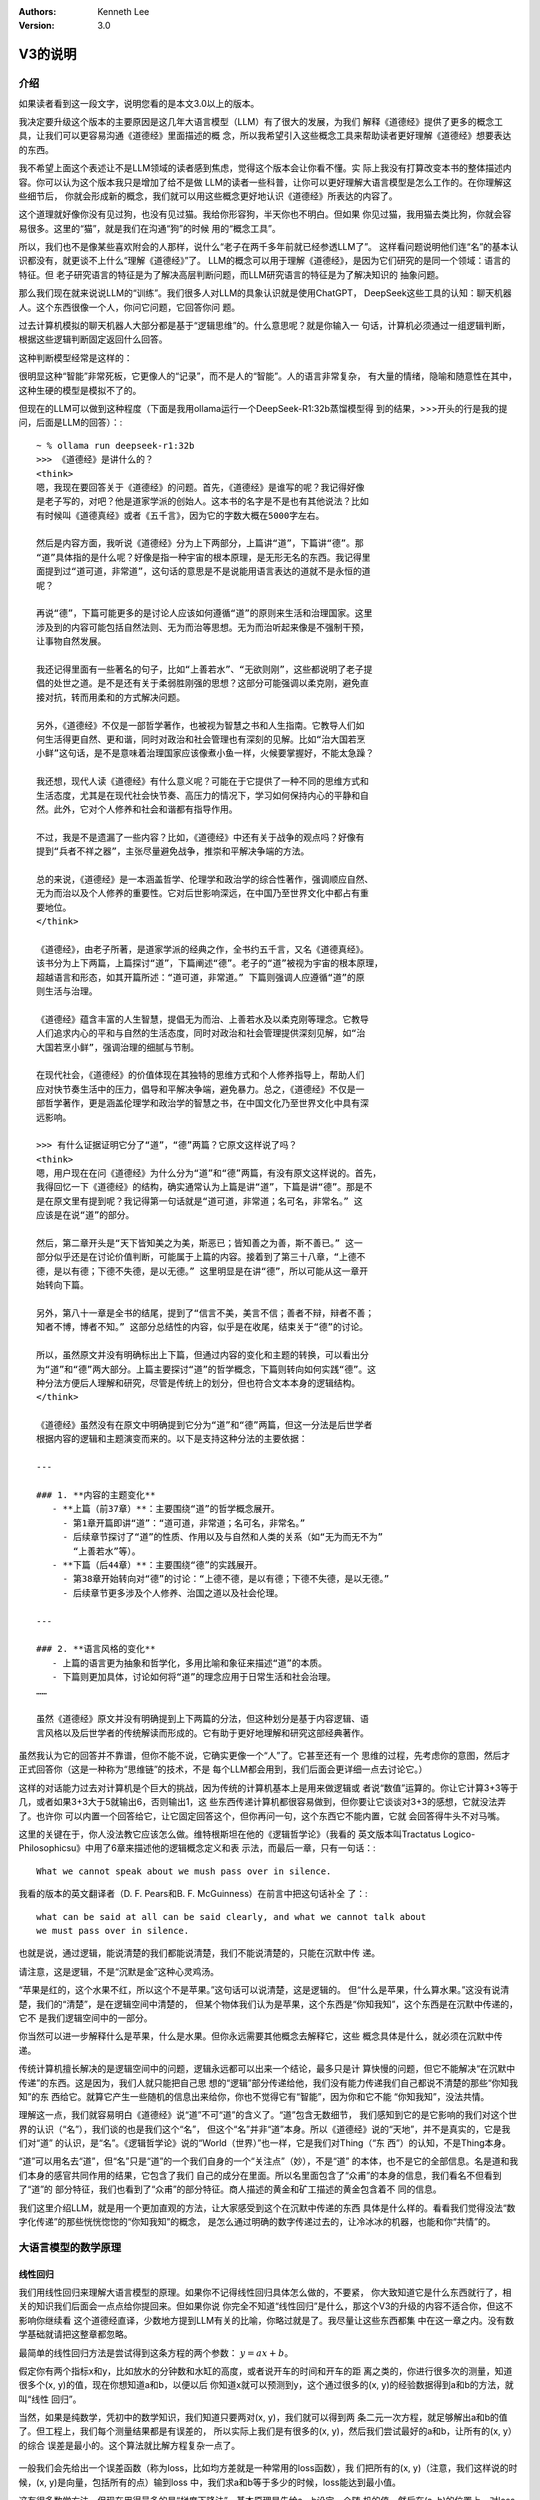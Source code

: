 .. Kenneth Lee 版权所有 2025

:Authors: Kenneth Lee
:Version: 3.0

V3的说明
********

介绍
====

如果读者看到这一段文字，说明您看的是本文3.0以上的版本。

我决定要升级这个版本的主要原因是这几年大语言模型（LLM）有了很大的发展，为我们
解释《道德经》提供了更多的概念工具，让我们可以更容易沟通《道德经》里面描述的概
念，所以我希望引入这些概念工具来帮助读者更好理解《道德经》想要表达的东西。

我不希望上面这个表述让不是LLM领域的读者感到焦虑，觉得这个版本会让你看不懂。实
际上我没有打算改变本书的整体描述内容。你可以认为这个版本我只是增加了给不是做
LLM的读者一些科普，让你可以更好理解大语言模型是怎么工作的。在你理解这些细节后，
你就会形成新的概念，我们就可以用这些概念更好地认识《道德经》所表达的内容了。

这个道理就好像你没有见过狗，也没有见过猫。我给你形容狗，半天你也不明白。但如果
你见过猫，我用猫去类比狗，你就会容易很多。这里的“猫”，就是我们在沟通“狗”的时候
用的“概念工具”。

所以，我们也不是像某些喜欢附会的人那样，说什么“老子在两千多年前就已经参透LLM了”。
这样看问题说明他们连“名”的基本认识都没有，就更谈不上什么“理解《道德经》”了。
LLM的概念可以用于理解《道德经》，是因为它们研究的是同一个领域：语言的特征。但
老子研究语言的特征是为了解决高层判断问题，而LLM研究语言的特征是为了解决知识的
抽象问题。

那么我们现在就来说说LLM的“训练”。我们很多人对LLM的具象认识就是使用ChatGPT，
DeepSeek这些工具的认知：聊天机器人。这个东西很像一个人，你问它问题，它回答你问
题。

过去计算机模拟的聊天机器人大部分都是基于“逻辑思维”的。什么意思呢？就是你输入一
句话，计算机必须通过一组逻辑判断，根据这些逻辑判断固定返回什么回答。

这种判断模型经常是这样的：

.. figure::_static/决策树.png

很明显这种“智能”非常死板，它更像人的“记录”，而不是人的“智能”。人的语言非常复杂，
有大量的情绪，隐喻和随意性在其中，这种生硬的模型是模拟不了的。

但现在的LLM可以做到这种程度（下面是我用ollama运行一个DeepSeek-R1:32b蒸馏模型得
到的结果，>>>开头的行是我的提问，后面是LLM的回答）：::

  ~ % ollama run deepseek-r1:32b
  >>> 《道德经》是讲什么的？
  <think>
  嗯，我现在要回答关于《道德经》的问题。首先，《道德经》是谁写的呢？我记得好像
  是老子写的，对吧？他是道家学派的创始人。这本书的名字是不是也有其他说法？比如
  有时候叫《道德真经》或者《五千言》，因为它的字数大概在5000字左右。
  
  然后是内容方面，我听说《道德经》分为上下两部分，上篇讲“道”，下篇讲“德”。那
  “道”具体指的是什么呢？好像是指一种宇宙的根本原理，是无形无名的东西。我记得里
  面提到过“道可道，非常道”，这句话的意思是不是说能用语言表达的道就不是永恒的道
  呢？
  
  再说“德”，下篇可能更多的是讨论人应该如何遵循“道”的原则来生活和治理国家。这里
  涉及到的内容可能包括自然法则、无为而治等思想。无为而治听起来像是不强制干预，
  让事物自然发展。
  
  我还记得里面有一些著名的句子，比如“上善若水”、“无欲则刚”，这些都说明了老子提
  倡的处世之道。是不是还有关于柔弱胜刚强的思想？这部分可能强调以柔克刚，避免直
  接对抗，转而用柔和的方式解决问题。
  
  另外，《道德经》不仅是一部哲学著作，也被视为智慧之书和人生指南。它教导人们如
  何生活得更自然、更和谐，同时对政治和社会管理也有深刻的见解。比如“治大国若烹
  小鲜”这句话，是不是意味着治理国家应该像煮小鱼一样，火候要掌握好，不能太急躁？
  
  我还想，现代人读《道德经》有什么意义呢？可能在于它提供了一种不同的思维方式和
  生活态度，尤其是在现代社会快节奏、高压力的情况下，学习如何保持内心的平静和自
  然。此外，它对个人修养和社会和谐都有指导作用。
  
  不过，我是不是遗漏了一些内容？比如，《道德经》中还有关于战争的观点吗？好像有
  提到“兵者不祥之器”，主张尽量避免战争，推崇和平解决争端的方法。
  
  总的来说，《道德经》是一本涵盖哲学、伦理学和政治学的综合性著作，强调顺应自然、
  无为而治以及个人修养的重要性。它对后世影响深远，在中国乃至世界文化中都占有重
  要地位。
  </think>
  
  《道德经》，由老子所著，是道家学派的经典之作，全书约五千言，又名《道德真经》。
  该书分为上下两篇，上篇探讨“道”，下篇阐述“德”。老子的“道”被视为宇宙的根本原理，
  超越语言和形态，如其开篇所述：“道可道，非常道。” 下篇则强调人应遵循“道”的原
  则生活与治理。
  
  《道德经》蕴含丰富的人生智慧，提倡无为而治、上善若水及以柔克刚等理念。它教导
  人们追求内心的平和与自然的生活态度，同时对政治和社会管理提供深刻见解，如“治
  大国若烹小鲜”，强调治理的细腻与节制。
  
  在现代社会，《道德经》的价值体现在其独特的思维方式和个人修养指导上，帮助人们
  应对快节奏生活中的压力，倡导和平解决争端，避免暴力。总之，《道德经》不仅是一
  部哲学著作，更是涵盖伦理学和政治学的智慧之书，在中国文化乃至世界文化中具有深
  远影响。

  >>> 有什么证据证明它分了“道”，“德”两篇？它原文这样说了吗？
  <think>
  嗯，用户现在在问《道德经》为什么分为“道”和“德”两篇，有没有原文这样说的。首先，
  我得回忆一下《道德经》的结构，确实通常认为上篇是讲“道”，下篇是讲“德”。那是不
  是在原文里有提到呢？我记得第一句话就是“道可道，非常道；名可名，非常名。” 这
  应该是在说“道”的部分。
  
  然后，第二章开头是“天下皆知美之为美，斯恶已；皆知善之为善，斯不善已。” 这一
  部分似乎还是在讨论价值判断，可能属于上篇的内容。接着到了第三十八章，“上德不
  德，是以有德；下德不失德，是以无德。” 这里明显是在讲“德”，所以可能从这一章开
  始转向下篇。
  
  另外，第八十一章是全书的结尾，提到了“信言不美，美言不信；善者不辩，辩者不善；
  知者不博，博者不知。” 这部分总结性的内容，似乎是在收尾，结束关于“德”的讨论。
  
  所以，虽然原文并没有明确标出上下篇，但通过内容的变化和主题的转换，可以看出分
  为“道”和“德”两大部分。上篇主要探讨“道”的哲学概念，下篇则转向如何实践“德”。这
  种分法方便后人理解和研究，尽管是传统上的划分，但也符合文本本身的逻辑结构。
  </think>
  
  《道德经》虽然没有在原文中明确提到它分为“道”和“德”两篇，但这一分法是后世学者
  根据内容的逻辑和主题演变而来的。以下是支持这种分法的主要依据：
  
  ---
  
  ### 1. **内容的主题变化**
     - **上篇（前37章）**：主要围绕“道”的哲学概念展开。
       - 第1章开篇即讲“道”：“道可道，非常道；名可名，非常名。”
       - 后续章节探讨了“道”的性质、作用以及与自然和人类的关系（如“无为而无不为”
         “上善若水”等）。
     - **下篇（后44章）**：主要围绕“德”的实践展开。
       - 第38章开始转向对“德”的讨论：“上德不德，是以有德；下德不失德，是以无德。”
       - 后续章节更多涉及个人修养、治国之道以及社会伦理。
  
  ---
  
  ### 2. **语言风格的变化**
     - 上篇的语言更为抽象和哲学化，多用比喻和象征来描述“道”的本质。
     - 下篇则更加具体，讨论如何将“道”的理念应用于日常生活和社会治理。
  ……
  
  虽然《道德经》原文并没有明确提到上下两篇的分法，但这种划分是基于内容逻辑、语
  言风格以及后世学者的传统解读而形成的。它有助于更好地理解和研究这部经典著作。

虽然我认为它的回答并不靠谱，但你不能不说，它确实更像一个“人”了。它甚至还有一个
思维的过程，先考虑你的意图，然后才正式回答你（这是一种称为“思维链”的技术，不是
每个LLM都会用到，我们后面会更详细一点去讨论它。）

这样的对话能力过去对计算机是个巨大的挑战，因为传统的计算机基本上是用来做逻辑或
者说“数值”运算的。你让它计算3+3等于几，或者如果3+3大于5就输出6，否则输出1，这
些东西传递计算机都很容易做到，但你要让它谈谈对3+3的感想，它就没法弄了。也许你
可以内置一个回答给它，让它固定回答这个，但你再问一句，这个东西它不能内置，它就
会回答得牛头不对马嘴。

这里的关键在于，你人没法教它应该怎么做。维特根斯坦在他的《逻辑哲学论》（我看的
英文版本叫Tractatus Logico-Philosophicsu》中用了6章来描述他的逻辑概念定义和表
示法，而最后一章，只有一句话：::

  What we cannot speak about we mush pass over in silence.

我看的版本的英文翻译者（D. F. Pears和B. F. McGuinness）在前言中把这句话补全
了：::

  what can be said at all can be said clearly, and what we cannot talk about
  we must pass over in silence.

也就是说，通过逻辑，能说清楚的我们都能说清楚，我们不能说清楚的，只能在沉默中传
递。

请注意，这是逻辑，不是“沉默是金”这种心灵鸡汤。

“苹果是红的，这个水果不红，所以这个不是苹果。”这句话可以说清楚，这是逻辑的。
但“什么是苹果，什么算水果。”这没有说清楚，我们的“清楚”，是在逻辑空间中清楚的，
但某个物体我们认为是苹果，这个东西是“你知我知”，这个东西是在沉默中传递的，它不
是我们逻辑空间中的一部分。

你当然可以进一步解释什么是苹果，什么是水果。但你永远需要其他概念去解释它，这些
概念具体是什么，就必须在沉默中传递。

传统计算机擅长解决的是逻辑空间中的问题，逻辑永远都可以出来一个结论，最多只是计
算快慢的问题，但它不能解决“在沉默中传递”的东西。这是因为，我们人就只能把自己思
想的“逻辑”部分传递给他，我们没有能力传递我们自己都说不清楚的那些“你知我知”的东
西给它。就算它产生一些随机的信息出来给你，你也不觉得它有“智能”，因为你和它不能
“你知我知”，没法共情。

理解这一点，我们就容易明白《道德经》说“道”不可“道”的含义了。“道”包含无数细节，
我们感知到它的是它影响的我们对这个世界的认识（“名”），我们谈的也是我们这个“名”，
但这个“名”并非“道”本身。所以《道德经》说的“天地”，并不是真实的，它是我们对“道”
的认识，是“名”。《逻辑哲学论》说的“World（世界）”也一样，它是我们对Thing（“东
西”）的认知，不是Thing本身。

“道”可以用名去“道”，但“名”只是“道”的一个我们自身的一个“关注点”（妙），不是“道”
的本体，也不是它的全部信息。名是道和我们本身的感官共同作用的结果，它包含了我们
自己的成分在里面。所以名里面包含了“众甫”的本身的信息，我们看名不但看到了“道”的
部分特征，我们也看到了“众甫”的部分特征。商人描述的黄金和矿工描述的黄金包含着不
同的信息。

我们这里介绍LLM，就是用一个更加直观的方法，让大家感受到这个在沉默中传递的东西
具体是什么样的。看看我们觉得没法“数字化传递”的那些恍恍惚惚的“你知我知”的概念，
是怎么通过明确的数字传递过去的，让冷冰冰的机器，也能和你“共情”的。


大语言模型的数学原理
====================

线性回归
--------

我们用线性回归来理解大语言模型的原理。如果你不记得线性回归具体怎么做的，不要紧，
你大致知道它是什么东西就行了，相关的知识我们后面会一点点给你提回来。但如果你说
你完全不知道“线性回归”是什么，那这个V3的升级的内容不适合你，但这不影响你继续看
这个道德经直译，少数地方提到LLM有关的比喻，你略过就是了。我尽量让这些东西都集
中在这一章之内。没有数学基础就请把这整章都忽略。

最简单的线性回归方法是尝试得到这条方程的两个参数：
:math:`y = ax + b`\。

假定你有两个指标x和y，比如放水的分钟数和水缸的高度，或者说开车的时间和开车的距
离之类的，你进行很多次的测量，知道很多个(x, y)的值，现在你想知道a和b，以便以后
你知道x就可以预测到y，这个通过很多的(x, y)的经验数据得到a和b的方法，就叫“线性
回归”。

当然，如果是纯数学，凭初中的数学知识，我们知道只要两对(x, y)，我们就可以得到两
条二元一次方程，就足够解出a和b的值了。但工程上，我们每个测量结果都是有误差的，
所以实际上我们是有很多的(x, y)，然后我们尝试最好的a和b，让所有的(x, y）的综合
误差是最小的。这个算法就比解方程复杂一点了。

.. figure:: _static/线性回归.png

一般我们会先给出一个误差函数（称为loss，比如均方差就是一种常用的loss函数），我
们把所有的(x, y)（注意，我们这样说的时候，(x, y)是向量，包括所有的点）输到loss
中，我们求a和b等于多少的时候，loss能达到最小值。

这有很多数学方法，但现在用得最多的是“梯度下降法”，基本原理是先给a，b设定一个随
机的值，然后在(a, b)的位置上，对loss函数求偏导（注意，对于loss函数，（a，b)是
变量，而(x, y)是常数了），然后把a, b各自向着偏导的方向移动一个小Delta（称为
Learning Rate），如此反复多次，loss就可能向着最小值慢慢下降了。

.. figure:: _static/梯度下降.jpg

这个具体要多少次常常是试出来的，调整Delta不断比较loss是不是可以接受，通常慢慢
就能找到越来越好的a，b的值了。这里有很多细节的工程问题，比如这个Learning Rate
设置多大才能平衡效率和过度调节的问题。但原理就是这么各原理了。

线性回归是最简单的机器学习方法了，我们可以通过它来对比人脑的学习过程：我们把(x,
y)称为“训练集”，这是我们的学习经验，它相当于我们认识世界的时候不断看到的世界的
规律。而(a, b)就相当于我们的大脑，我们在小孩的时候，a, b可能是些随机的值，但我
们看见了，听到了，摸着了，得到了很多的经验，这些经验改变了我们的a和b，我们就记
住了一些东西了，这个a和b，我们称为“参数”，“模型”，或者“模型参数”。然后我们再遇
到一个新的x，我们就能进行“预判”，对y是多少就有了一个预期了。如果我们把这个过程
看作一个黑盒方程，学习就是一个这样的东西：

.. figure:: _static/机器学习.svg

我们感受到外界的信息，根据这个信息和的内部参数综合做出决策，然后这个决策会给我
们反馈，这个反馈和输入共同构成(x, y)，改变我们的内部参数，然后影响我们的下一个
决策，我们就在这个过程中，反复改进我们脑子中的模型参数，这些参数，和输入输出不
是直接相关的，但输入输出又和它们有千丝万缕的关系。

神经网络
========

简单的线性回归只有两个参数，复杂一点的算法x可以是个向量，这可以容纳更多的参数，
但也就那么几个但世界的规律没有那么简单，几个参数形容不了世界的复杂性，世界的规
律也不是线性的，甚至不是多项式可以表达的。

数学家发现了一种可以容纳更多参数的，可以适配各种各样的“规律”，这就是“神经网络”，
神经网络这个名字听着很高大上，其实作为方程，它是很简单的，如果用大白话来形容，
你可以把它称为“权重加成”。

在我们介绍这个方程前，让我们再回顾一下线性回归的原理：你学习的可能是“放水时间”
和“水池高度”这两者的规律，但你学习以后，你记住的是“斜率”和“截距”这两个概念，这
两者（前后两个概念）在我们的概念中，几乎没有什么直接的关联。但它们居然是“规律”。
这是不是很有趣？

我们脑子记住的东西，和我们学习经验的那个东西，并不直接关联！

大部分时候，我们考虑问题，其实就是把很多的规律（参数），这个多少份，那个多少份，
糅合到我们的参数中。比如说，一个游戏角色好不好，我们拿他30%的武力值，40%的智力
值，25%的敏捷和5%的防御，权重一家，我们就去对比和其他角色的高低了。这个[武力，
智力，敏捷，防御]的向量，乘以[0.3, 0.4, 0.25, 0.05]的向量（这种乘法称为“卷
积”），就是一个权重加成，可以得到这个角色另一个角度的考评，这种考评结果也是一
种向量比如[招聘费用，战场生存力]。神经网络就是一个这样的计算过程：

.. figure:: _static/神经网络原理.svg

你看，说得神秘兮兮的，这个神经网络的算法其实非常简单，就是把每个输入都做一个权
重加成，然后全部加起来，得到另一个维度的不同参数而已。它被称为神经网络，因为它
的样子很像人的神经组成结构：这个方程的输入就是一个个神经元的触觉，触觉感知到前
面的刺激，就把这种刺激传递给下一个神经元，这个连接前后神经元的组织是可以被“训
练”的，所以这里这些[40%, 30%, 25%, 5%]遇到反馈后，就会发生改变，产生“学习”。下
一级把这些刺激收集起来，可以传递给下一级。这样会产生一个多级的传递和学习结构：

.. figure:: _static/神经网络原理2.svg

这种结构伸缩性很强，你可以在每层上任意增加更多的神经元，它的内部权重的参数就增
加了，你也可以增加更多的层，这样整体也会产生更多的参数。

有一个这样的算法，我们就得到一条比线性回归（包括任意曲线回归）更大，更自由的方
程。这个方程，就称为“神经网络”。

当然，前面我们只是介绍原理，在实践中，我们其实除了权重还会加上线性回归一样的
“截距”偏置，以便在某个权重上产生本身的“权重”（和任何输入无关）。我们还会通过把
结果用一个“激活函数”去过滤一下结果。这个目的其实主要是“非线性化”。前面我们说过
了，线性回归做梯度下降的前提是方程可导，但权重计算基本上形成的是一条折线，这会
让结果常常是不可导的，所以，加一个要素进去，让这个结果不要对输入反应得那么“生
硬”，这些激活函数通常不会对输出造成很大的改变，就是简单让它“柔和”一点而已，比
如下面这个Sidmoid函数就是一种常用的激活函数：

.. figure:: _static/sigmoid.png

所以，不考虑工程实现的话，作为理解，我们基本上理解权重的部分就够了。

todo：未写完，待续。
